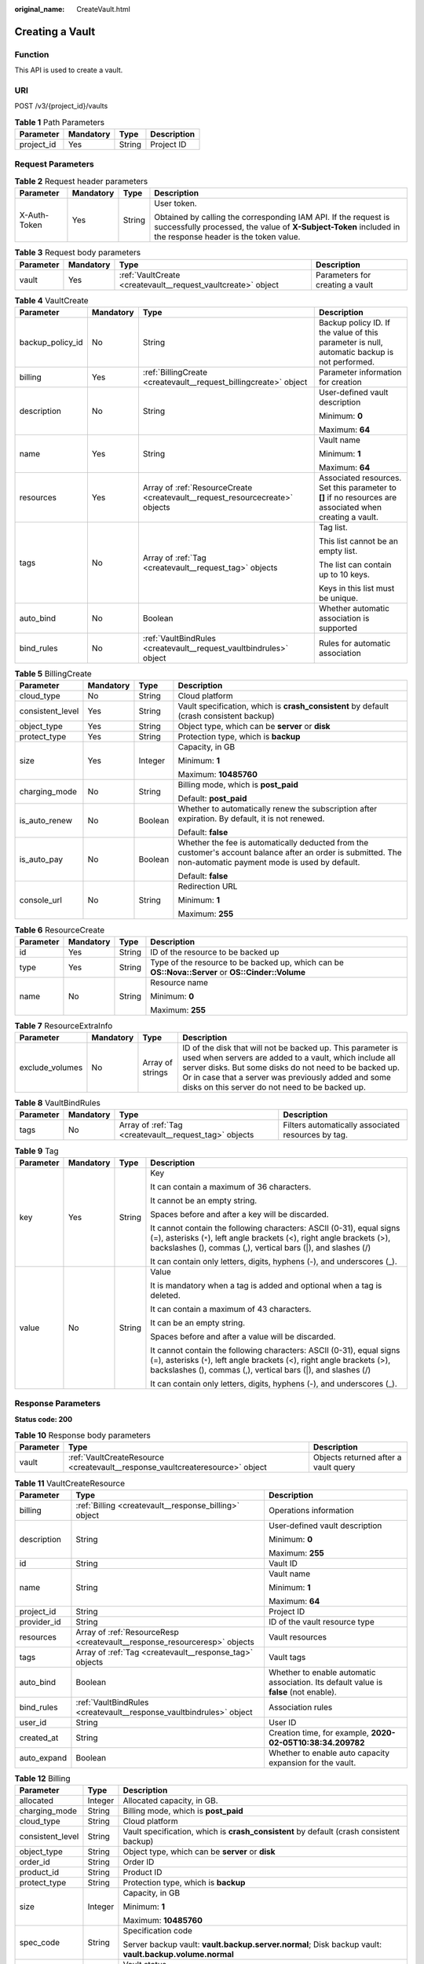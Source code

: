 :original_name: CreateVault.html

.. _CreateVault:

Creating a Vault
================

Function
--------

This API is used to create a vault.

URI
---

POST /v3/{project_id}/vaults

.. table:: **Table 1** Path Parameters

   ========== ========= ====== ===========
   Parameter  Mandatory Type   Description
   ========== ========= ====== ===========
   project_id Yes       String Project ID
   ========== ========= ====== ===========

Request Parameters
------------------

.. table:: **Table 2** Request header parameters

   +-----------------+-----------------+-----------------+-------------------------------------------------------------------------------------------------------------------------------------------------------------------------------+
   | Parameter       | Mandatory       | Type            | Description                                                                                                                                                                   |
   +=================+=================+=================+===============================================================================================================================================================================+
   | X-Auth-Token    | Yes             | String          | User token.                                                                                                                                                                   |
   |                 |                 |                 |                                                                                                                                                                               |
   |                 |                 |                 | Obtained by calling the corresponding IAM API. If the request is successfully processed, the value of **X-Subject-Token** included in the response header is the token value. |
   +-----------------+-----------------+-----------------+-------------------------------------------------------------------------------------------------------------------------------------------------------------------------------+

.. table:: **Table 3** Request body parameters

   +-----------+-----------+--------------------------------------------------------------+---------------------------------+
   | Parameter | Mandatory | Type                                                         | Description                     |
   +===========+===========+==============================================================+=================================+
   | vault     | Yes       | :ref:`VaultCreate <createvault__request_vaultcreate>` object | Parameters for creating a vault |
   +-----------+-----------+--------------------------------------------------------------+---------------------------------+

.. _createvault__request_vaultcreate:

.. table:: **Table 4** VaultCreate

   +------------------+-----------------+------------------------------------------------------------------------------+----------------------------------------------------------------------------------------------------------+
   | Parameter        | Mandatory       | Type                                                                         | Description                                                                                              |
   +==================+=================+==============================================================================+==========================================================================================================+
   | backup_policy_id | No              | String                                                                       | Backup policy ID. If the value of this parameter is null, automatic backup is not performed.             |
   +------------------+-----------------+------------------------------------------------------------------------------+----------------------------------------------------------------------------------------------------------+
   | billing          | Yes             | :ref:`BillingCreate <createvault__request_billingcreate>` object             | Parameter information for creation                                                                       |
   +------------------+-----------------+------------------------------------------------------------------------------+----------------------------------------------------------------------------------------------------------+
   | description      | No              | String                                                                       | User-defined vault description                                                                           |
   |                  |                 |                                                                              |                                                                                                          |
   |                  |                 |                                                                              | Minimum: **0**                                                                                           |
   |                  |                 |                                                                              |                                                                                                          |
   |                  |                 |                                                                              | Maximum: **64**                                                                                          |
   +------------------+-----------------+------------------------------------------------------------------------------+----------------------------------------------------------------------------------------------------------+
   | name             | Yes             | String                                                                       | Vault name                                                                                               |
   |                  |                 |                                                                              |                                                                                                          |
   |                  |                 |                                                                              | Minimum: **1**                                                                                           |
   |                  |                 |                                                                              |                                                                                                          |
   |                  |                 |                                                                              | Maximum: **64**                                                                                          |
   +------------------+-----------------+------------------------------------------------------------------------------+----------------------------------------------------------------------------------------------------------+
   | resources        | Yes             | Array of :ref:`ResourceCreate <createvault__request_resourcecreate>` objects | Associated resources. Set this parameter to **[]** if no resources are associated when creating a vault. |
   +------------------+-----------------+------------------------------------------------------------------------------+----------------------------------------------------------------------------------------------------------+
   | tags             | No              | Array of :ref:`Tag <createvault__request_tag>` objects                       | Tag list.                                                                                                |
   |                  |                 |                                                                              |                                                                                                          |
   |                  |                 |                                                                              | This list cannot be an empty list.                                                                       |
   |                  |                 |                                                                              |                                                                                                          |
   |                  |                 |                                                                              | The list can contain up to 10 keys.                                                                      |
   |                  |                 |                                                                              |                                                                                                          |
   |                  |                 |                                                                              | Keys in this list must be unique.                                                                        |
   +------------------+-----------------+------------------------------------------------------------------------------+----------------------------------------------------------------------------------------------------------+
   | auto_bind        | No              | Boolean                                                                      | Whether automatic association is supported                                                               |
   +------------------+-----------------+------------------------------------------------------------------------------+----------------------------------------------------------------------------------------------------------+
   | bind_rules       | No              | :ref:`VaultBindRules <createvault__request_vaultbindrules>` object           | Rules for automatic association                                                                          |
   +------------------+-----------------+------------------------------------------------------------------------------+----------------------------------------------------------------------------------------------------------+

.. _createvault__request_billingcreate:

.. table:: **Table 5** BillingCreate

   +------------------+-----------------+-----------------+---------------------------------------------------------------------------------------------------------------------------------------------------------------+
   | Parameter        | Mandatory       | Type            | Description                                                                                                                                                   |
   +==================+=================+=================+===============================================================================================================================================================+
   | cloud_type       | No              | String          | Cloud platform                                                                                                                                                |
   +------------------+-----------------+-----------------+---------------------------------------------------------------------------------------------------------------------------------------------------------------+
   | consistent_level | Yes             | String          | Vault specification, which is **crash_consistent** by default (crash consistent backup)                                                                       |
   +------------------+-----------------+-----------------+---------------------------------------------------------------------------------------------------------------------------------------------------------------+
   | object_type      | Yes             | String          | Object type, which can be **server** or **disk**                                                                                                              |
   +------------------+-----------------+-----------------+---------------------------------------------------------------------------------------------------------------------------------------------------------------+
   | protect_type     | Yes             | String          | Protection type, which is **backup**                                                                                                                          |
   +------------------+-----------------+-----------------+---------------------------------------------------------------------------------------------------------------------------------------------------------------+
   | size             | Yes             | Integer         | Capacity, in GB                                                                                                                                               |
   |                  |                 |                 |                                                                                                                                                               |
   |                  |                 |                 | Minimum: **1**                                                                                                                                                |
   |                  |                 |                 |                                                                                                                                                               |
   |                  |                 |                 | Maximum: **10485760**                                                                                                                                         |
   +------------------+-----------------+-----------------+---------------------------------------------------------------------------------------------------------------------------------------------------------------+
   | charging_mode    | No              | String          | Billing mode, which is **post_paid**                                                                                                                          |
   |                  |                 |                 |                                                                                                                                                               |
   |                  |                 |                 | Default: **post_paid**                                                                                                                                        |
   +------------------+-----------------+-----------------+---------------------------------------------------------------------------------------------------------------------------------------------------------------+
   | is_auto_renew    | No              | Boolean         | Whether to automatically renew the subscription after expiration. By default, it is not renewed.                                                              |
   |                  |                 |                 |                                                                                                                                                               |
   |                  |                 |                 | Default: **false**                                                                                                                                            |
   +------------------+-----------------+-----------------+---------------------------------------------------------------------------------------------------------------------------------------------------------------+
   | is_auto_pay      | No              | Boolean         | Whether the fee is automatically deducted from the customer's account balance after an order is submitted. The non-automatic payment mode is used by default. |
   |                  |                 |                 |                                                                                                                                                               |
   |                  |                 |                 | Default: **false**                                                                                                                                            |
   +------------------+-----------------+-----------------+---------------------------------------------------------------------------------------------------------------------------------------------------------------+
   | console_url      | No              | String          | Redirection URL                                                                                                                                               |
   |                  |                 |                 |                                                                                                                                                               |
   |                  |                 |                 | Minimum: **1**                                                                                                                                                |
   |                  |                 |                 |                                                                                                                                                               |
   |                  |                 |                 | Maximum: **255**                                                                                                                                              |
   +------------------+-----------------+-----------------+---------------------------------------------------------------------------------------------------------------------------------------------------------------+

.. _createvault__request_resourcecreate:

.. table:: **Table 6** ResourceCreate

   +-----------------+-----------------+-----------------+---------------------------------------------------------------------------------------------------+
   | Parameter       | Mandatory       | Type            | Description                                                                                       |
   +=================+=================+=================+===================================================================================================+
   | id              | Yes             | String          | ID of the resource to be backed up                                                                |
   +-----------------+-----------------+-----------------+---------------------------------------------------------------------------------------------------+
   | type            | Yes             | String          | Type of the resource to be backed up, which can be **OS::Nova::Server** or **OS::Cinder::Volume** |
   +-----------------+-----------------+-----------------+---------------------------------------------------------------------------------------------------+
   | name            | No              | String          | Resource name                                                                                     |
   |                 |                 |                 |                                                                                                   |
   |                 |                 |                 | Minimum: **0**                                                                                    |
   |                 |                 |                 |                                                                                                   |
   |                 |                 |                 | Maximum: **255**                                                                                  |
   +-----------------+-----------------+-----------------+---------------------------------------------------------------------------------------------------+

.. table:: **Table 7** ResourceExtraInfo

   +-----------------+-----------+------------------+-------------------------------------------------------------------------------------------------------------------------------------------------------------------------------------------------------------------------------------------------------------------------------------------+
   | Parameter       | Mandatory | Type             | Description                                                                                                                                                                                                                                                                               |
   +=================+===========+==================+===========================================================================================================================================================================================================================================================================================+
   | exclude_volumes | No        | Array of strings | ID of the disk that will not be backed up. This parameter is used when servers are added to a vault, which include all server disks. But some disks do not need to be backed up. Or in case that a server was previously added and some disks on this server do not need to be backed up. |
   +-----------------+-----------+------------------+-------------------------------------------------------------------------------------------------------------------------------------------------------------------------------------------------------------------------------------------------------------------------------------------+

.. _createvault__request_vaultbindrules:

.. table:: **Table 8** VaultBindRules

   +-----------+-----------+--------------------------------------------------------+----------------------------------------------------+
   | Parameter | Mandatory | Type                                                   | Description                                        |
   +===========+===========+========================================================+====================================================+
   | tags      | No        | Array of :ref:`Tag <createvault__request_tag>` objects | Filters automatically associated resources by tag. |
   +-----------+-----------+--------------------------------------------------------+----------------------------------------------------+

.. _createvault__request_tag:

.. table:: **Table 9** Tag

   +-----------------+-----------------+-----------------+-----------------------------------------------------------------------------------------------------------------------------------------------------------------------------------------------------------------+
   | Parameter       | Mandatory       | Type            | Description                                                                                                                                                                                                     |
   +=================+=================+=================+=================================================================================================================================================================================================================+
   | key             | Yes             | String          | Key                                                                                                                                                                                                             |
   |                 |                 |                 |                                                                                                                                                                                                                 |
   |                 |                 |                 | It can contain a maximum of 36 characters.                                                                                                                                                                      |
   |                 |                 |                 |                                                                                                                                                                                                                 |
   |                 |                 |                 | It cannot be an empty string.                                                                                                                                                                                   |
   |                 |                 |                 |                                                                                                                                                                                                                 |
   |                 |                 |                 | Spaces before and after a key will be discarded.                                                                                                                                                                |
   |                 |                 |                 |                                                                                                                                                                                                                 |
   |                 |                 |                 | It cannot contain the following characters: ASCII (0-31), equal signs (=), asterisks (``*``), left angle brackets (<), right angle brackets (>), backslashes (), commas (,), vertical bars (|), and slashes (/) |
   |                 |                 |                 |                                                                                                                                                                                                                 |
   |                 |                 |                 | It can contain only letters, digits, hyphens (-), and underscores (_).                                                                                                                                          |
   +-----------------+-----------------+-----------------+-----------------------------------------------------------------------------------------------------------------------------------------------------------------------------------------------------------------+
   | value           | No              | String          | Value                                                                                                                                                                                                           |
   |                 |                 |                 |                                                                                                                                                                                                                 |
   |                 |                 |                 | It is mandatory when a tag is added and optional when a tag is deleted.                                                                                                                                         |
   |                 |                 |                 |                                                                                                                                                                                                                 |
   |                 |                 |                 | It can contain a maximum of 43 characters.                                                                                                                                                                      |
   |                 |                 |                 |                                                                                                                                                                                                                 |
   |                 |                 |                 | It can be an empty string.                                                                                                                                                                                      |
   |                 |                 |                 |                                                                                                                                                                                                                 |
   |                 |                 |                 | Spaces before and after a value will be discarded.                                                                                                                                                              |
   |                 |                 |                 |                                                                                                                                                                                                                 |
   |                 |                 |                 | It cannot contain the following characters: ASCII (0-31), equal signs (=), asterisks (``*``), left angle brackets (<), right angle brackets (>), backslashes (), commas (,), vertical bars (|), and slashes (/) |
   |                 |                 |                 |                                                                                                                                                                                                                 |
   |                 |                 |                 | It can contain only letters, digits, hyphens (-), and underscores (_).                                                                                                                                          |
   +-----------------+-----------------+-----------------+-----------------------------------------------------------------------------------------------------------------------------------------------------------------------------------------------------------------+

Response Parameters
-------------------

**Status code: 200**

.. table:: **Table 10** Response body parameters

   +-----------+-------------------------------------------------------------------------------+--------------------------------------+
   | Parameter | Type                                                                          | Description                          |
   +===========+===============================================================================+======================================+
   | vault     | :ref:`VaultCreateResource <createvault__response_vaultcreateresource>` object | Objects returned after a vault query |
   +-----------+-------------------------------------------------------------------------------+--------------------------------------+

.. _createvault__response_vaultcreateresource:

.. table:: **Table 11** VaultCreateResource

   +-----------------------+---------------------------------------------------------------------------+---------------------------------------------------------------------------------------+
   | Parameter             | Type                                                                      | Description                                                                           |
   +=======================+===========================================================================+=======================================================================================+
   | billing               | :ref:`Billing <createvault__response_billing>` object                     | Operations information                                                                |
   +-----------------------+---------------------------------------------------------------------------+---------------------------------------------------------------------------------------+
   | description           | String                                                                    | User-defined vault description                                                        |
   |                       |                                                                           |                                                                                       |
   |                       |                                                                           | Minimum: **0**                                                                        |
   |                       |                                                                           |                                                                                       |
   |                       |                                                                           | Maximum: **255**                                                                      |
   +-----------------------+---------------------------------------------------------------------------+---------------------------------------------------------------------------------------+
   | id                    | String                                                                    | Vault ID                                                                              |
   +-----------------------+---------------------------------------------------------------------------+---------------------------------------------------------------------------------------+
   | name                  | String                                                                    | Vault name                                                                            |
   |                       |                                                                           |                                                                                       |
   |                       |                                                                           | Minimum: **1**                                                                        |
   |                       |                                                                           |                                                                                       |
   |                       |                                                                           | Maximum: **64**                                                                       |
   +-----------------------+---------------------------------------------------------------------------+---------------------------------------------------------------------------------------+
   | project_id            | String                                                                    | Project ID                                                                            |
   +-----------------------+---------------------------------------------------------------------------+---------------------------------------------------------------------------------------+
   | provider_id           | String                                                                    | ID of the vault resource type                                                         |
   +-----------------------+---------------------------------------------------------------------------+---------------------------------------------------------------------------------------+
   | resources             | Array of :ref:`ResourceResp <createvault__response_resourceresp>` objects | Vault resources                                                                       |
   +-----------------------+---------------------------------------------------------------------------+---------------------------------------------------------------------------------------+
   | tags                  | Array of :ref:`Tag <createvault__response_tag>` objects                   | Vault tags                                                                            |
   +-----------------------+---------------------------------------------------------------------------+---------------------------------------------------------------------------------------+
   | auto_bind             | Boolean                                                                   | Whether to enable automatic association. Its default value is **false** (not enable). |
   +-----------------------+---------------------------------------------------------------------------+---------------------------------------------------------------------------------------+
   | bind_rules            | :ref:`VaultBindRules <createvault__response_vaultbindrules>` object       | Association rules                                                                     |
   +-----------------------+---------------------------------------------------------------------------+---------------------------------------------------------------------------------------+
   | user_id               | String                                                                    | User ID                                                                               |
   +-----------------------+---------------------------------------------------------------------------+---------------------------------------------------------------------------------------+
   | created_at            | String                                                                    | Creation time, for example, **2020-02-05T10:38:34.209782**                            |
   +-----------------------+---------------------------------------------------------------------------+---------------------------------------------------------------------------------------+
   | auto_expand           | Boolean                                                                   | Whether to enable auto capacity expansion for the vault.                              |
   +-----------------------+---------------------------------------------------------------------------+---------------------------------------------------------------------------------------+

.. _createvault__response_billing:

.. table:: **Table 12** Billing

   +-----------------------+-----------------------+--------------------------------------------------------------------------------------------------------+
   | Parameter             | Type                  | Description                                                                                            |
   +=======================+=======================+========================================================================================================+
   | allocated             | Integer               | Allocated capacity, in GB.                                                                             |
   +-----------------------+-----------------------+--------------------------------------------------------------------------------------------------------+
   | charging_mode         | String                | Billing mode, which is **post_paid**                                                                   |
   +-----------------------+-----------------------+--------------------------------------------------------------------------------------------------------+
   | cloud_type            | String                | Cloud platform                                                                                         |
   +-----------------------+-----------------------+--------------------------------------------------------------------------------------------------------+
   | consistent_level      | String                | Vault specification, which is **crash_consistent** by default (crash consistent backup)                |
   +-----------------------+-----------------------+--------------------------------------------------------------------------------------------------------+
   | object_type           | String                | Object type, which can be **server** or **disk**                                                       |
   +-----------------------+-----------------------+--------------------------------------------------------------------------------------------------------+
   | order_id              | String                | Order ID                                                                                               |
   +-----------------------+-----------------------+--------------------------------------------------------------------------------------------------------+
   | product_id            | String                | Product ID                                                                                             |
   +-----------------------+-----------------------+--------------------------------------------------------------------------------------------------------+
   | protect_type          | String                | Protection type, which is **backup**                                                                   |
   +-----------------------+-----------------------+--------------------------------------------------------------------------------------------------------+
   | size                  | Integer               | Capacity, in GB                                                                                        |
   |                       |                       |                                                                                                        |
   |                       |                       | Minimum: **1**                                                                                         |
   |                       |                       |                                                                                                        |
   |                       |                       | Maximum: **10485760**                                                                                  |
   +-----------------------+-----------------------+--------------------------------------------------------------------------------------------------------+
   | spec_code             | String                | Specification code                                                                                     |
   |                       |                       |                                                                                                        |
   |                       |                       | Server backup vault: **vault.backup.server.normal**; Disk backup vault: **vault.backup.volume.normal** |
   +-----------------------+-----------------------+--------------------------------------------------------------------------------------------------------+
   | status                | String                | Vault status                                                                                           |
   |                       |                       |                                                                                                        |
   |                       |                       | Enumeration values:                                                                                    |
   |                       |                       |                                                                                                        |
   |                       |                       | -  **available**                                                                                       |
   |                       |                       |                                                                                                        |
   |                       |                       | -  **lock**                                                                                            |
   |                       |                       |                                                                                                        |
   |                       |                       | -  **frozen**                                                                                          |
   |                       |                       |                                                                                                        |
   |                       |                       | -  **deleting**                                                                                        |
   |                       |                       |                                                                                                        |
   |                       |                       | -  **error**                                                                                           |
   +-----------------------+-----------------------+--------------------------------------------------------------------------------------------------------+
   | storage_unit          | String                | Name of the bucket for the vault                                                                       |
   +-----------------------+-----------------------+--------------------------------------------------------------------------------------------------------+
   | used                  | Integer               | Used capacity, in MB.                                                                                  |
   +-----------------------+-----------------------+--------------------------------------------------------------------------------------------------------+
   | frozen_scene          | String                | Scenario when an account is frozen                                                                     |
   +-----------------------+-----------------------+--------------------------------------------------------------------------------------------------------+

.. _createvault__response_resourceresp:

.. table:: **Table 13** ResourceResp

   +-----------------------+-----------------------+---------------------------------------------------------------------------------------------------+
   | Parameter             | Type                  | Description                                                                                       |
   +=======================+=======================+===================================================================================================+
   | id                    | String                | ID of the resource to be backed up                                                                |
   +-----------------------+-----------------------+---------------------------------------------------------------------------------------------------+
   | name                  | String                | Name of the resource to be backed up                                                              |
   |                       |                       |                                                                                                   |
   |                       |                       | Minimum: **0**                                                                                    |
   |                       |                       |                                                                                                   |
   |                       |                       | Maximum: **255**                                                                                  |
   +-----------------------+-----------------------+---------------------------------------------------------------------------------------------------+
   | protect_status        | String                | Protection status                                                                                 |
   |                       |                       |                                                                                                   |
   |                       |                       | Enumeration values:                                                                               |
   |                       |                       |                                                                                                   |
   |                       |                       | -  **available**                                                                                  |
   |                       |                       |                                                                                                   |
   |                       |                       | -  **error**                                                                                      |
   |                       |                       |                                                                                                   |
   |                       |                       | -  **protecting**                                                                                 |
   |                       |                       |                                                                                                   |
   |                       |                       | -  **restoring**                                                                                  |
   |                       |                       |                                                                                                   |
   |                       |                       | -  **removing**                                                                                   |
   +-----------------------+-----------------------+---------------------------------------------------------------------------------------------------+
   | size                  | Integer               | Allocated capacity for the associated resources, in GB                                            |
   +-----------------------+-----------------------+---------------------------------------------------------------------------------------------------+
   | type                  | String                | Type of the resource to be backed up, which can be **OS::Nova::Server** or **OS::Cinder::Volume** |
   +-----------------------+-----------------------+---------------------------------------------------------------------------------------------------+
   | backup_size           | Integer               | Backup size                                                                                       |
   +-----------------------+-----------------------+---------------------------------------------------------------------------------------------------+
   | backup_count          | Integer               | Number of backups                                                                                 |
   +-----------------------+-----------------------+---------------------------------------------------------------------------------------------------+

.. table:: **Table 14** ResourceExtraInfo

   +-----------------+------------------+-------------------------------------------------------------------------------------------------------------------------------------------------------------------------------------------------------------------------------------------------------------------------------------------+
   | Parameter       | Type             | Description                                                                                                                                                                                                                                                                               |
   +=================+==================+===========================================================================================================================================================================================================================================================================================+
   | exclude_volumes | Array of strings | ID of the disk that will not be backed up. This parameter is used when servers are added to a vault, which include all server disks. But some disks do not need to be backed up. Or in case that a server was previously added and some disks on this server do not need to be backed up. |
   +-----------------+------------------+-------------------------------------------------------------------------------------------------------------------------------------------------------------------------------------------------------------------------------------------------------------------------------------------+

.. _createvault__response_vaultbindrules:

.. table:: **Table 15** VaultBindRules

   +-----------+---------------------------------------------------------+----------------------------------------------------+
   | Parameter | Type                                                    | Description                                        |
   +===========+=========================================================+====================================================+
   | tags      | Array of :ref:`Tag <createvault__response_tag>` objects | Filters automatically associated resources by tag. |
   +-----------+---------------------------------------------------------+----------------------------------------------------+

.. _createvault__response_tag:

.. table:: **Table 16** Tag

   +-----------------------+-----------------------+-----------------------------------------------------------------------------------------------------------------------------------------------------------------------------------------------------------------+
   | Parameter             | Type                  | Description                                                                                                                                                                                                     |
   +=======================+=======================+=================================================================================================================================================================================================================+
   | key                   | String                | Key                                                                                                                                                                                                             |
   |                       |                       |                                                                                                                                                                                                                 |
   |                       |                       | It can contain a maximum of 36 characters.                                                                                                                                                                      |
   |                       |                       |                                                                                                                                                                                                                 |
   |                       |                       | It cannot be an empty string.                                                                                                                                                                                   |
   |                       |                       |                                                                                                                                                                                                                 |
   |                       |                       | Spaces before and after a key will be discarded.                                                                                                                                                                |
   |                       |                       |                                                                                                                                                                                                                 |
   |                       |                       | It cannot contain the following characters: ASCII (0-31), equal signs (=), asterisks (``*``), left angle brackets (<), right angle brackets (>), backslashes (), commas (,), vertical bars (|), and slashes (/) |
   |                       |                       |                                                                                                                                                                                                                 |
   |                       |                       | It can contain only letters, digits, hyphens (-), and underscores (_).                                                                                                                                          |
   +-----------------------+-----------------------+-----------------------------------------------------------------------------------------------------------------------------------------------------------------------------------------------------------------+
   | value                 | String                | Value                                                                                                                                                                                                           |
   |                       |                       |                                                                                                                                                                                                                 |
   |                       |                       | It is mandatory when a tag is added and optional when a tag is deleted.                                                                                                                                         |
   |                       |                       |                                                                                                                                                                                                                 |
   |                       |                       | It can contain a maximum of 43 characters.                                                                                                                                                                      |
   |                       |                       |                                                                                                                                                                                                                 |
   |                       |                       | It can be an empty string.                                                                                                                                                                                      |
   |                       |                       |                                                                                                                                                                                                                 |
   |                       |                       | Spaces before and after a value will be discarded.                                                                                                                                                              |
   |                       |                       |                                                                                                                                                                                                                 |
   |                       |                       | It cannot contain the following characters: ASCII (0-31), equal signs (=), asterisks (``*``), left angle brackets (<), right angle brackets (>), backslashes (), commas (,), vertical bars (|), and slashes (/) |
   |                       |                       |                                                                                                                                                                                                                 |
   |                       |                       | It can contain only letters, digits, hyphens (-), and underscores (_).                                                                                                                                          |
   +-----------------------+-----------------------+-----------------------------------------------------------------------------------------------------------------------------------------------------------------------------------------------------------------+

**Status code: 400**

.. table:: **Table 17** Response body parameters

   ========== ====== ================================================
   Parameter  Type   Description
   ========== ====== ================================================
   error_code String For details, see :ref:`Error Codes <errorcode>`.
   error_msg  String Error message
   ========== ====== ================================================

Example Requests
----------------

-  Creating a server backup vault, associating resources, and adding tags

   .. code-block:: text

      POST https://{endpoint}/v3/f841e01fd2b14e7fa41b6ae7aa6b0594/vaults

      {
        "vault" : {
          "backup_policy_id" : "6dd81d7d-a4cb-443e-b8ed-1af0bd3a261b",
          "billing" : {
            "cloud_type" : "public",
            "consistent_level" : "crash_consistent",
            "object_type" : "server",
            "protect_type" : "backup",
            "size" : 100,
            "charging_mode" : "post_paid",
            "is_auto_renew" : false,
            "is_auto_pay" : false,
            "console_url" : "https://console.demo.com/cbr/?agencyId=97fcd896b7914cb98f553a087232e243&region=testregion/cbr/manager/csbs/vaultList"
          },
          "description" : "vault_description",
          "name" : "vault_name",
          "resources" : [ {
            "extra_info" : {
              "include_volumes" : [ {
                "id" : "73ee8446-bce7-4371-9650-b440b5f4c1d0",
                "os_version" : "CentOS 7.6 64bit"
              } ]
            },
            "id" : "23a320a5-3efd-4568-b1aa-8dd9183cc64c",
            "type" : "OS::Nova::Server"
          } ],
          "tags" : [ {
            "key" : "key01",
            "value" : "value01"
          } ],
          "enterprise_project_id" : "0"
        }
      }

-  Creating a disk backup vault (with mandatory parameters only)

   .. code-block::

       POST https://{endpoint}/v3/f841e01fd2b14e7fa41b6ae7aa6b0594/vaults

      {
        "vault" : {
          "billing" : {
            "consistent_level" : "crash_consistent",
            "object_type" : "disk",
            "protect_type" : "backup",
            "size" : 40,
            "charging_mode" : "post_paid",
            "is_auto_renew" : false,
            "is_auto_pay" : false
          },
          "name" : "test",
          "resources" : [ ]
        }
      }

Example Responses
-----------------

**Status code: 200**

OK

.. code-block::

   {
     "vault" : {
       "provider_id" : "0daac4c5-6707-4851-97ba-169e36266b66",
       "description" : "vault_description",
       "tags" : [ {
         "value" : "value01",
         "key" : "key01"
       } ],
       "enterprise_project_id" : "0",
       "auto_bind" : false,
       "id" : "ad7627ae-5b0b-492e-b6bd-cd809b745197",
       "user_id" : "38d65be2ecd840d19046e239e841a734",
       "name" : "vault_name",
       "billing" : {
         "status" : "available",
         "used" : 0,
         "protect_type" : "backup",
         "order_id" : null,
         "object_type" : "server",
         "allocated" : 40,
         "spec_code" : "vault.backup.server.normal",
         "size" : 100,
         "cloud_type" : "public",
         "product_id" : null,
         "consistent_level" : "crash_consistent",
         "storage_unit" : null,
         "charging_mode" : "post_paid"
       },
       "created_at" : "2019-05-23T12:51:10.071232",
       "project_id" : "fc347bc64ccd4589ae52e4f44b7433c7",
       "resources" : [ {
         "name" : "ecs-b977-0002",
         "backup_size" : 0,
         "protect_status" : "available",
         "backup_count" : 0,
         "extra_info" : {
           "include_volumes" : [ {
             "os_version" : "CentOS 7.6 64bit",
             "id" : "73ee8446-bce7-4371-9650-b440b5f4c1d0"
           } ]
         },
         "type" : "OS::Nova::Server",
         "id" : "23a320a5-3efd-4568-b1aa-8dd9183cc64c",
         "size" : 40
       } ]
     }
   }

Status Codes
------------

=========== ===========
Status Code Description
=========== ===========
200         OK
400         Bad Request
=========== ===========

Error Codes
-----------

See :ref:`Error Codes <errorcode>`.
